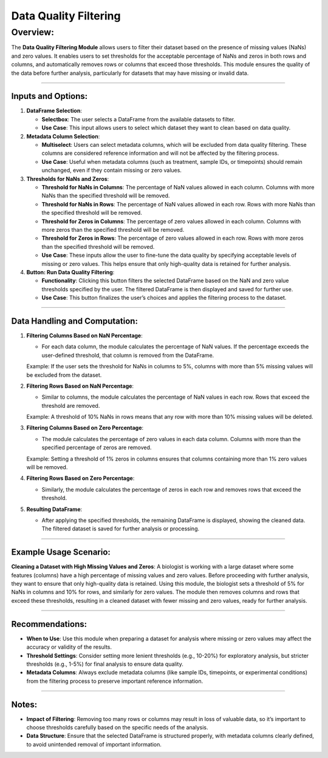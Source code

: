 Data Quality Filtering
======================

Overview:
^^^^^^^^^

The **Data Quality Filtering Module** allows users to filter their
dataset based on the presence of missing values (NaNs) and zero values.
It enables users to set thresholds for the acceptable percentage of NaNs
and zeros in both rows and columns, and automatically removes rows or
columns that exceed those thresholds. This module ensures the quality of
the data before further analysis, particularly for datasets that may
have missing or invalid data.

--------------

Inputs and Options:
~~~~~~~~~~~~~~~~~~~

1. **DataFrame Selection**:

   -  **Selectbox**: The user selects a DataFrame from the available
      datasets to filter.
   -  **Use Case**: This input allows users to select which dataset they
      want to clean based on data quality.

2. **Metadata Column Selection**:

   -  **Multiselect**: Users can select metadata columns, which will be
      excluded from data quality filtering. These columns are considered
      reference information and will not be affected by the filtering
      process.
   -  **Use Case**: Useful when metadata columns (such as treatment,
      sample IDs, or timepoints) should remain unchanged, even if they
      contain missing or zero values.

3. **Thresholds for NaNs and Zeros**:

   -  **Threshold for NaNs in Columns**: The percentage of NaN values
      allowed in each column. Columns with more NaNs than the specified
      threshold will be removed.
   -  **Threshold for NaNs in Rows**: The percentage of NaN values
      allowed in each row. Rows with more NaNs than the specified
      threshold will be removed.
   -  **Threshold for Zeros in Columns**: The percentage of zero values
      allowed in each column. Columns with more zeros than the specified
      threshold will be removed.
   -  **Threshold for Zeros in Rows**: The percentage of zero values
      allowed in each row. Rows with more zeros than the specified
      threshold will be removed.
   -  **Use Case**: These inputs allow the user to fine-tune the data
      quality by specifying acceptable levels of missing or zero values.
      This helps ensure that only high-quality data is retained for
      further analysis.

4. **Button: Run Data Quality Filtering**:

   -  **Functionality**: Clicking this button filters the selected
      DataFrame based on the NaN and zero value thresholds specified by
      the user. The filtered DataFrame is then displayed and saved for
      further use.
   -  **Use Case**: This button finalizes the user’s choices and applies
      the filtering process to the dataset.

--------------

Data Handling and Computation:
~~~~~~~~~~~~~~~~~~~~~~~~~~~~~~

1. **Filtering Columns Based on NaN Percentage**:

   -  For each data column, the module calculates the percentage of NaN
      values. If the percentage exceeds the user-defined threshold, that
      column is removed from the DataFrame.

   Example: If the user sets the threshold for NaNs in columns to 5%,
   columns with more than 5% missing values will be excluded from the
   dataset.

2. **Filtering Rows Based on NaN Percentage**:

   -  Similar to columns, the module calculates the percentage of NaN
      values in each row. Rows that exceed the threshold are removed.

   Example: A threshold of 10% NaNs in rows means that any row with more
   than 10% missing values will be deleted.

3. **Filtering Columns Based on Zero Percentage**:

   -  The module calculates the percentage of zero values in each data
      column. Columns with more than the specified percentage of zeros
      are removed.

   Example: Setting a threshold of 1% zeros in columns ensures that
   columns containing more than 1% zero values will be removed.

4. **Filtering Rows Based on Zero Percentage**:

   -  Similarly, the module calculates the percentage of zeros in each
      row and removes rows that exceed the threshold.

5. **Resulting DataFrame**:

   -  After applying the specified thresholds, the remaining DataFrame
      is displayed, showing the cleaned data. The filtered dataset is
      saved for further analysis or processing.

--------------

Example Usage Scenario:
~~~~~~~~~~~~~~~~~~~~~~~

**Cleaning a Dataset with High Missing Values and Zeros**: A biologist
is working with a large dataset where some features (columns) have a
high percentage of missing values and zero values. Before proceeding
with further analysis, they want to ensure that only high-quality data
is retained. Using this module, the biologist sets a threshold of 5% for
NaNs in columns and 10% for rows, and similarly for zero values. The
module then removes columns and rows that exceed these thresholds,
resulting in a cleaned dataset with fewer missing and zero values, ready
for further analysis.

--------------

Recommendations:
~~~~~~~~~~~~~~~~

-  **When to Use**: Use this module when preparing a dataset for
   analysis where missing or zero values may affect the accuracy or
   validity of the results.
-  **Threshold Settings**: Consider setting more lenient thresholds
   (e.g., 10-20%) for exploratory analysis, but stricter thresholds
   (e.g., 1-5%) for final analysis to ensure data quality.
-  **Metadata Columns**: Always exclude metadata columns (like sample
   IDs, timepoints, or experimental conditions) from the filtering
   process to preserve important reference information.

--------------

Notes:
~~~~~~

-  **Impact of Filtering**: Removing too many rows or columns may result
   in loss of valuable data, so it’s important to choose thresholds
   carefully based on the specific needs of the analysis.
-  **Data Structure**: Ensure that the selected DataFrame is structured
   properly, with metadata columns clearly defined, to avoid unintended
   removal of important information.
